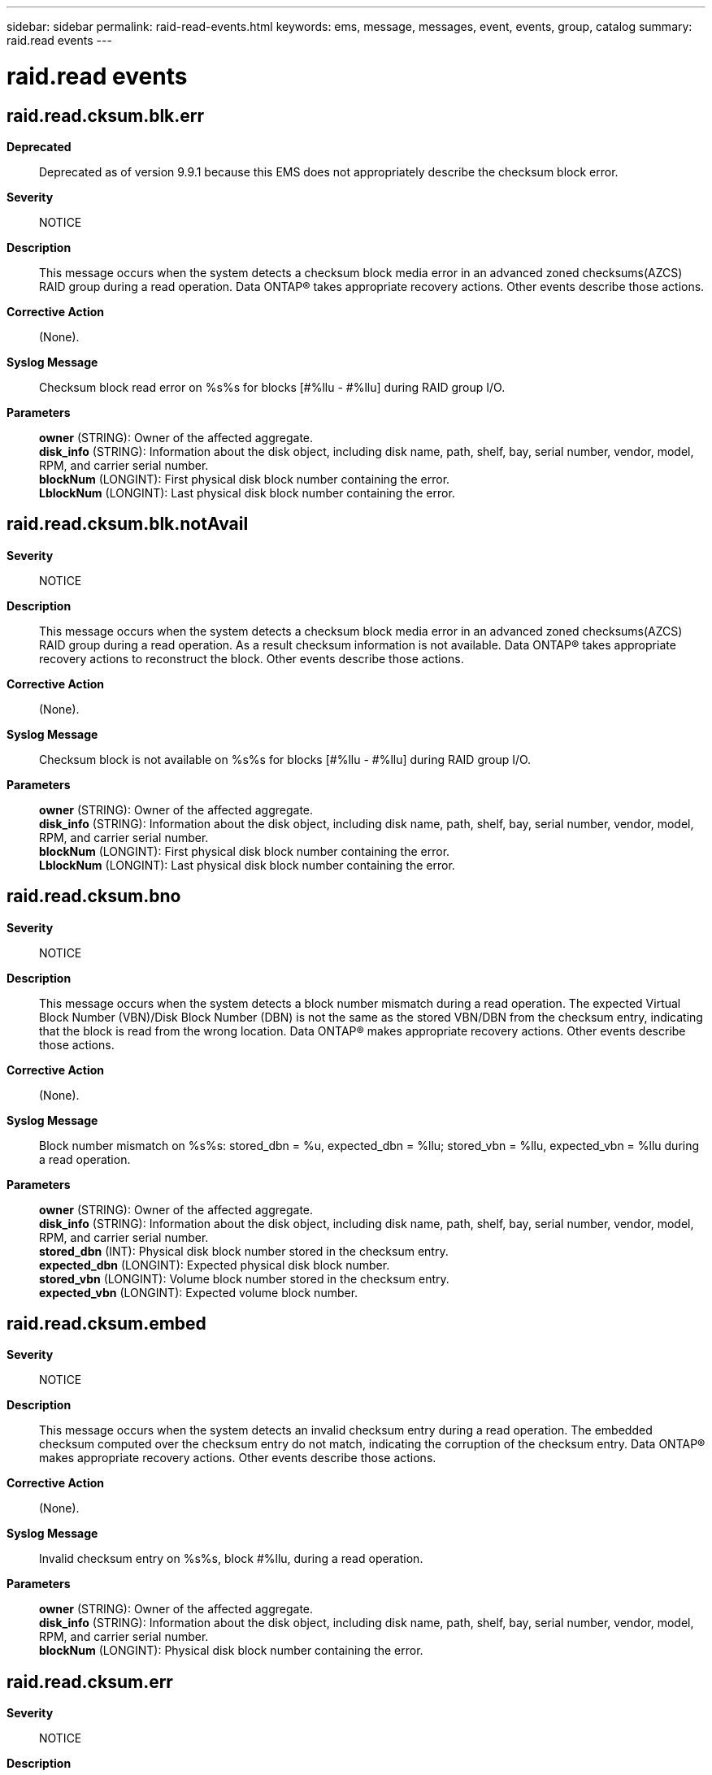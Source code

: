 ---
sidebar: sidebar
permalink: raid-read-events.html
keywords: ems, message, messages, event, events, group, catalog
summary: raid.read events
---

= raid.read events
:toclevels: 1
:hardbreaks:
:nofooter:
:icons: font
:linkattrs:
:imagesdir: ./media/

== raid.read.cksum.blk.err
*Deprecated*::
Deprecated as of version 9.9.1 because this EMS does not appropriately describe the checksum block error.
*Severity*::
NOTICE
*Description*::
This message occurs when the system detects a checksum block media error in an advanced zoned checksums(AZCS) RAID group during a read operation. Data ONTAP(R) takes appropriate recovery actions. Other events describe those actions.
*Corrective Action*::
(None).
*Syslog Message*::
Checksum block read error on %s%s for blocks [#%llu - #%llu] during RAID group I/O.
*Parameters*::
*owner* (STRING): Owner of the affected aggregate.
*disk_info* (STRING): Information about the disk object, including disk name, path, shelf, bay, serial number, vendor, model, RPM, and carrier serial number.
*blockNum* (LONGINT): First physical disk block number containing the error.
*LblockNum* (LONGINT): Last physical disk block number containing the error.

== raid.read.cksum.blk.notAvail
*Severity*::
NOTICE
*Description*::
This message occurs when the system detects a checksum block media error in an advanced zoned checksums(AZCS) RAID group during a read operation. As a result checksum information is not available. Data ONTAP(R) takes appropriate recovery actions to reconstruct the block. Other events describe those actions.
*Corrective Action*::
(None).
*Syslog Message*::
Checksum block is not available on %s%s for blocks [#%llu - #%llu] during RAID group I/O.
*Parameters*::
*owner* (STRING): Owner of the affected aggregate.
*disk_info* (STRING): Information about the disk object, including disk name, path, shelf, bay, serial number, vendor, model, RPM, and carrier serial number.
*blockNum* (LONGINT): First physical disk block number containing the error.
*LblockNum* (LONGINT): Last physical disk block number containing the error.

== raid.read.cksum.bno
*Severity*::
NOTICE
*Description*::
This message occurs when the system detects a block number mismatch during a read operation. The expected Virtual Block Number (VBN)/Disk Block Number (DBN) is not the same as the stored VBN/DBN from the checksum entry, indicating that the block is read from the wrong location. Data ONTAP(R) makes appropriate recovery actions. Other events describe those actions.
*Corrective Action*::
(None).
*Syslog Message*::
Block number mismatch on %s%s: stored_dbn = %u, expected_dbn = %llu; stored_vbn = %llu, expected_vbn = %llu during a read operation.
*Parameters*::
*owner* (STRING): Owner of the affected aggregate.
*disk_info* (STRING): Information about the disk object, including disk name, path, shelf, bay, serial number, vendor, model, RPM, and carrier serial number.
*stored_dbn* (INT): Physical disk block number stored in the checksum entry.
*expected_dbn* (LONGINT): Expected physical disk block number.
*stored_vbn* (LONGINT): Volume block number stored in the checksum entry.
*expected_vbn* (LONGINT): Expected volume block number.

== raid.read.cksum.embed
*Severity*::
NOTICE
*Description*::
This message occurs when the system detects an invalid checksum entry during a read operation. The embedded checksum computed over the checksum entry do not match, indicating the corruption of the checksum entry. Data ONTAP(R) makes appropriate recovery actions. Other events describe those actions.
*Corrective Action*::
(None).
*Syslog Message*::
Invalid checksum entry on %s%s, block #%llu, during a read operation.
*Parameters*::
*owner* (STRING): Owner of the affected aggregate.
*disk_info* (STRING): Information about the disk object, including disk name, path, shelf, bay, serial number, vendor, model, RPM, and carrier serial number.
*blockNum* (LONGINT): Physical disk block number containing the error.

== raid.read.cksum.err
*Severity*::
NOTICE
*Description*::
This message occurs when the system detects a checksum error during a read operation. The checksum computed does not match the stored checksum, indicating that the block is corrupted. Data ONTAP(R) makes appropriate recovery actions. Other events describe those actions.
*Corrective Action*::
(None).
*Syslog Message*::
Checksum error on %s%s, block #%llu.
*Parameters*::
*owner* (STRING): Owner of the affected aggregate.
*disk_info* (STRING): Information about the disk object, including disk name, path, shelf, bay, serial number, vendor, model, RPM, and carrier serial number.
*blockNum* (LONGINT): Physical block number containing the error.

== raid.read.cksum.zero
*Severity*::
NOTICE
*Description*::
This message occurs when the system detects an empty checksum entry during a read operation. The checksum entry is zeroed, but the corresponding block is not zeroed. Data ONTAP(R) makes appropriate recovery actions. Other events describe those actions.
*Corrective Action*::
(None).
*Syslog Message*::
Empty checksum entry for non-zeroed block on %s%s, block #%llu, during a read operation.
*Parameters*::
*owner* (STRING): Owner of the affected aggregate.
*disk_info* (STRING): Information about the disk object, including disk name, path, shelf, bay, serial number, vendor, model, RPM, and carrier serial number.
*blockNum* (LONGINT): Physical disk block number containing the error.

== raid.read.media.err
*Severity*::
NOTICE
*Description*::
This message occurs when rg i/o detects a single-disk medium error
*Corrective Action*::
(None).
*Syslog Message*::
Read error on %s%s, block #%llu
*Parameters*::
*owner* (STRING): Owner of the affected aggregate.
*disk_info* (STRING): Formatted information of disk object that contains the error.
*blockNum* (LONGINT): The physical block number containing the error.
*shelf* (STRING): Shelf identifier where the disk is located
*bay* (STRING): Disk bay within the shelf where disk is located
*vendor* (STRING): Name of the vendor of the disk
*model* (STRING): Model string of the disk drive
*firmware_revision* (STRING): Firmware revision number of the disk
*serialno* (STRING): Serial number of the disk
*disk_type* (INT): Type of disk drive
*disk_rpm* (STRING): Rotational speed of disk in RPM
*carrier* (STRING): Unique ID of the carrier in which the disk is installed.
*site* (STRING): For a MetroCluster(tm) configuration, indicates the site {Local|Remote} where the disk is located. For non-MetroCluster configurations, site is 'Local'.

== raid.read.media.recommend.reassign.err
*Severity*::
NOTICE
*Description*::
This message occurs when rg i/o detects a single-disk recommend reassign error
*Corrective Action*::
(None).
*Syslog Message*::
Block recommended for reassignment on %s%s, block #%llu
*Parameters*::
*owner* (STRING): Owner of the affected aggregate.
*disk_info* (STRING): Formatted information of the disk object that contains the error.
*blockNum* (LONGINT): The physical block number containing the error.
*shelf* (STRING): Shelf identifier where the disk is located
*bay* (STRING): Disk bay within the shelf where disk is located
*vendor* (STRING): Name of the vendor of the disk
*model* (STRING): Model string of the disk drive
*firmware_revision* (STRING): Firmware revision number of the disk
*serialno* (STRING): Serial number of the disk
*disk_type* (INT): Type of disk drive
*disk_rpm* (STRING): Rotational speed of disk in RPM
*carrier* (STRING): Unique ID of the carrier in which the disk is installed.
*site* (STRING): For a MetroCluster(tm) configuration, indicates the site {Local|Remote} where the disk is located. For non-MetroCluster configurations, site is 'Local'.
